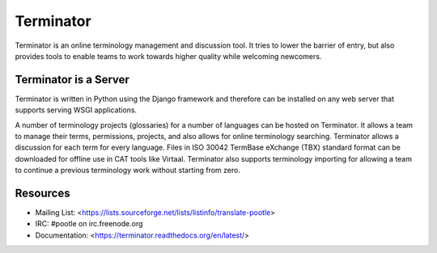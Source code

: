 
Terminator
==========

Terminator is an online terminology management and discussion tool. It tries to
lower the barrier of entry, but also provides tools to enable teams to work
towards higher quality while welcoming newcomers.


Terminator is a Server
----------------------

Terminator is written in Python using the Django framework and therefore can be
installed on any web server that supports serving WSGI applications.

A number of terminology projects (glossaries) for a number of languages can be
hosted on Terminator. It allows a team to manage their terms, permissions,
projects, and also allows for online terminology searching. Terminator allows
a discussion for each term for every language. Files in ISO 30042 TermBase
eXchange (TBX) standard format can be downloaded for offline use in CAT tools
like Virtaal. Terminator also supports terminology importing for allowing a
team to continue a previous terminology work without starting from zero.


Resources
---------

* Mailing List: <https://lists.sourceforge.net/lists/listinfo/translate-pootle>
* IRC: #pootle on irc.freenode.org
* Documentation: <https://terminator.readthedocs.org/en/latest/>


